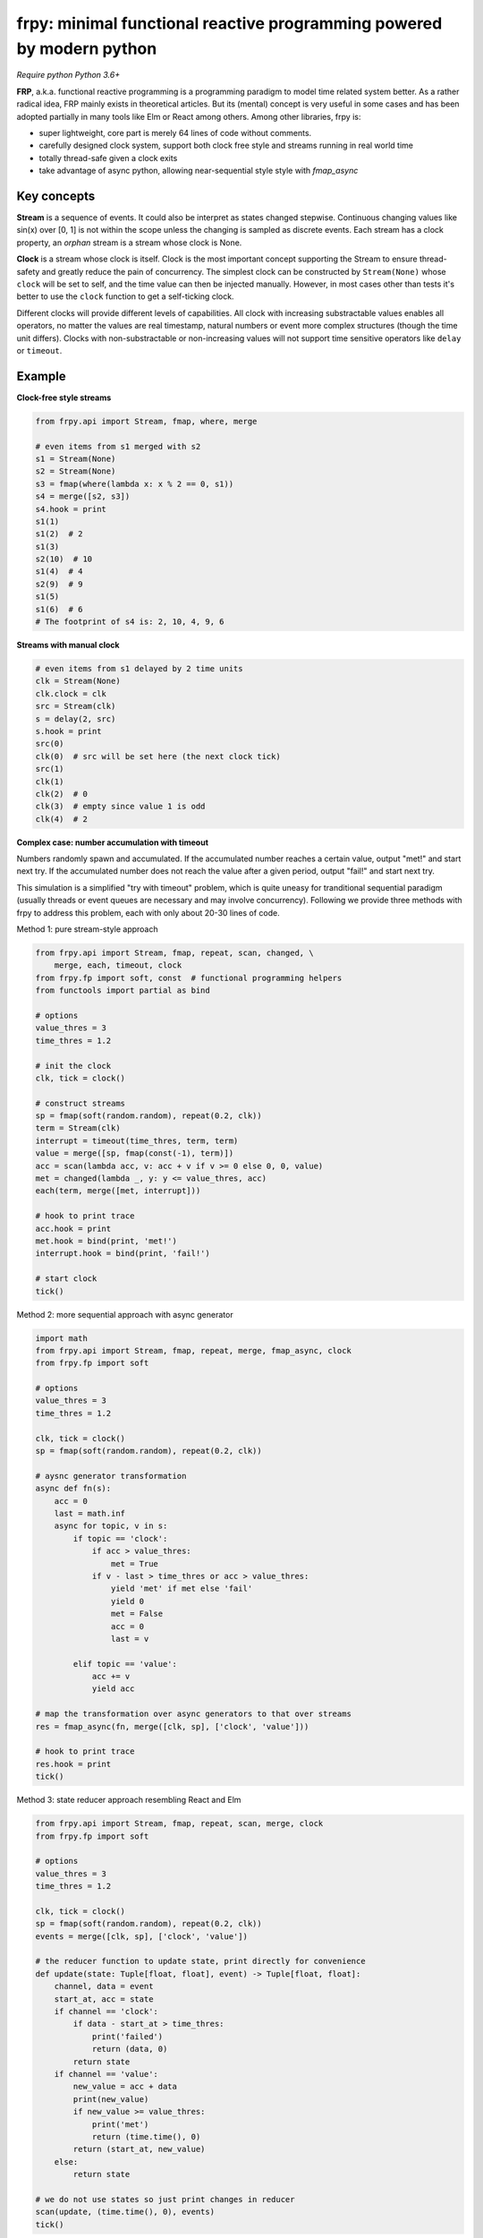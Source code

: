 frpy: minimal functional reactive programming powered by modern python
================================================================================

*Require python Python 3.6+*

**FRP**, a.k.a. functional reactive programming is a programming paradigm to
model time related system better. As a rather radical idea, FRP mainly exists
in theoretical articles. But its (mental) concept is very useful in some
cases and has been adopted partially in many tools like Elm or React among
others. Among other libraries, frpy is:

* super lightweight, core part is merely 64 lines of code without comments.
* carefully designed clock system, support both clock free style and streams
  running in real world time
* totally thread-safe given a clock exits
* take advantage of async python, allowing near-sequential style style with
  `fmap_async`

Key concepts
------------

**Stream** is a sequence of events. It could also be interpret as states
changed stepwise. Continuous changing values like sin(x) over [0, 1] is not
within the scope unless the changing is sampled as discrete events. Each
stream has a clock property, an *orphan* stream is a stream whose clock is
None.

**Clock** is a stream whose clock is itself. Clock is the most important
concept supporting the Stream to ensure thread-safety and greatly reduce the
pain of concurrency. The simplest clock can be constructed by
``Stream(None)`` whose ``clock`` will be set to self, and the time value can
then be injected manually. However, in most cases other than tests it's
better to use the ``clock`` function to get a self-ticking clock.

Different clocks will provide different levels of capabilities. All clock
with increasing substractable values enables all operators, no matter the
values are real timestamp, natural numbers or event more complex structures
(though the time unit differs). Clocks with non-substractable or
non-increasing values will not support time sensitive operators like
``delay`` or ``timeout``.

Example
-----------

**Clock-free style streams**

.. code-block:: python

    from frpy.api import Stream, fmap, where, merge

    # even items from s1 merged with s2
    s1 = Stream(None)
    s2 = Stream(None)
    s3 = fmap(where(lambda x: x % 2 == 0, s1))
    s4 = merge([s2, s3])
    s4.hook = print
    s1(1)
    s1(2)  # 2
    s1(3)
    s2(10)  # 10
    s1(4)  # 4
    s2(9)  # 9
    s1(5)
    s1(6)  # 6
    # The footprint of s4 is: 2, 10, 4, 9, 6

**Streams with manual clock**

.. code-block:: python

    # even items from s1 delayed by 2 time units
    clk = Stream(None)
    clk.clock = clk
    src = Stream(clk)
    s = delay(2, src)
    s.hook = print
    src(0)
    clk(0)  # src will be set here (the next clock tick)
    src(1)
    clk(1)
    clk(2)  # 0
    clk(3)  # empty since value 1 is odd
    clk(4)  # 2


**Complex case: number accumulation with timeout**

Numbers randomly spawn and accumulated. If the accumulated number reaches a
certain value, output "met!" and start next try. If the accumulated number
does not reach the value after a given period, output "fail!" and start next
try.

This simulation is a simplified "try with timeout" problem, which is quite
uneasy for tranditional sequential paradigm (usually threads or event queues
are necessary and may involve concurrency). Following we provide three
methods with frpy to address this problem, each with only about 20-30 lines
of code.

Method 1: pure stream-style approach

.. code-block:: python

    from frpy.api import Stream, fmap, repeat, scan, changed, \
        merge, each, timeout, clock
    from frpy.fp import soft, const  # functional programming helpers
    from functools import partial as bind

    # options
    value_thres = 3
    time_thres = 1.2

    # init the clock
    clk, tick = clock()

    # construct streams
    sp = fmap(soft(random.random), repeat(0.2, clk))
    term = Stream(clk)
    interrupt = timeout(time_thres, term, term)
    value = merge([sp, fmap(const(-1), term)])
    acc = scan(lambda acc, v: acc + v if v >= 0 else 0, 0, value)
    met = changed(lambda _, y: y <= value_thres, acc)
    each(term, merge([met, interrupt]))

    # hook to print trace
    acc.hook = print
    met.hook = bind(print, 'met!')
    interrupt.hook = bind(print, 'fail!')

    # start clock
    tick()


Method 2: more sequential approach with async generator

.. code-block:: python

    import math
    from frpy.api import Stream, fmap, repeat, merge, fmap_async, clock
    from frpy.fp import soft

    # options
    value_thres = 3
    time_thres = 1.2

    clk, tick = clock()
    sp = fmap(soft(random.random), repeat(0.2, clk))

    # aysnc generator transformation
    async def fn(s):
        acc = 0
        last = math.inf
        async for topic, v in s:
            if topic == 'clock':
                if acc > value_thres:
                    met = True
                if v - last > time_thres or acc > value_thres:
                    yield 'met' if met else 'fail'
                    yield 0
                    met = False
                    acc = 0
                    last = v

            elif topic == 'value':
                acc += v
                yield acc

    # map the transformation over async generators to that over streams
    res = fmap_async(fn, merge([clk, sp], ['clock', 'value']))

    # hook to print trace
    res.hook = print
    tick()

Method 3: state reducer approach resembling React and Elm

.. code-block:: python

    from frpy.api import Stream, fmap, repeat, scan, merge, clock
    from frpy.fp import soft

    # options
    value_thres = 3
    time_thres = 1.2

    clk, tick = clock()
    sp = fmap(soft(random.random), repeat(0.2, clk))
    events = merge([clk, sp], ['clock', 'value'])

    # the reducer function to update state, print directly for convenience
    def update(state: Tuple[float, float], event) -> Tuple[float, float]:
        channel, data = event
        start_at, acc = state
        if channel == 'clock':
            if data - start_at > time_thres:
                print('failed')
                return (data, 0)
            return state
        if channel == 'value':
            new_value = acc + data
            print(new_value)
            if new_value >= value_thres:
                print('met')
                return (time.time(), 0)
            return (start_at, new_value)
        else:
            return state

    # we do not use states so just print changes in reducer
    scan(update, (time.time(), 0), events)
    tick()


For detailed docs please refer to `API Doc`_.

Note
-----

**Thread-safety**

Injecting an event to a stream with a clock is thread-safe since all actions
will be scheduled by its clock. Inject an event to an orphan stream is *NOT*
thread-safe. Users have to be careful if use streams in a clock-free style.

**Clock compatiblities**

Frpy will try its best to construct compatible streams. For unary operators,
clock will always be proporgated. This also means that orphan streams will
always derives orphan streams. For multiary operators like merge, if all
non-orphan upstreams have the same clock, inherit that clock, otherwise
dettach the stream to be orphan to avoid problems. This behavior is
implemented in the ``combine``. It is highly recommended to avoid mixing
clocks or do that only if with good reason, and always manually set the
derived stream's clock.


**Attribution**

This module is heavily inspired by `flyd`_,
with some important design decisions:

1. The atomic update feature is not ported

   The atomic update is quite useful but adds too much complexity in my
   opinion, also the performance gain should not be too much since
   the diamond style dependencies could be avoided in many scenarios.

2. Racial conditions are handled by a central event loop, a.k.a a clock stream

   Python unlike js has no event loop, and the new async API is not easy
   to use in this case. We use the conception of clock when necessary
   with asyncio event loops underhood. Per thread has its clock.

3. No end stream mechanism is implemented

   End streams are useful but may introduce too much dynamism and it has an
   implact on the complexity ofimplementation. It may be added in the future
   after thorough consideration.


.. _API Doc: https://frpy.readthedocs.io/en/latest/index.html
.. _flyd: https://github.com/paldepind/flyd
.. _Wikipedia: https://en.wikipedia.org/wiki/Functional_reactive_programming